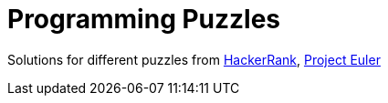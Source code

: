= Programming Puzzles

Solutions for different puzzles from https://www.hackerrank.com/feed[HackerRank], https://projecteuler.net/[Project Euler]